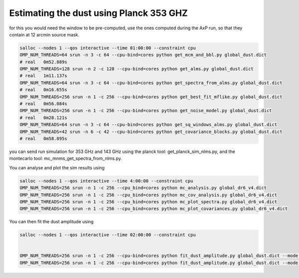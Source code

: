 **************************
Estimating the dust using Planck 353 GHZ
**************************

for this you would need the window to be pre-computed, use the ones computed during the AxP run, so that they contain at 12 arcmin source mask.

.. code:: shell

    salloc --nodes 1 --qos interactive --time 01:00:00 --constraint cpu
    OMP_NUM_THREADS=64 srun -n 3 -c 64 --cpu-bind=cores python get_mcm_and_bbl.py global_dust.dict
    # real   0m52.889s
    OMP_NUM_THREADS=128 srun -n 2 -c 128 --cpu-bind=cores python get_alms.py global_dust.dict
    # real   1m11.137s
    OMP_NUM_THREADS=64 srun -n 3 -c 64 --cpu-bind=cores python get_spectra_from_alms.py global_dust.dict
    # real   0m16.655s
    OMP_NUM_THREADS=256 srun -n 1 -c 256 --cpu-bind=cores python get_best_fit_mflike.py global_dust.dict
    # real   0m56.084s
    OMP_NUM_THREADS=256 srun -n 1 -c 256 --cpu-bind=cores python get_noise_model.py global_dust.dict
    # real   0m28.121s
    OMP_NUM_THREADS=64 srun -n 3 -c 64 --cpu-bind=cores python get_sq_windows_alms.py global_dust.dict
    OMP_NUM_THREADS=42 srun -n 6 -c 42 --cpu-bind=cores python get_covariance_blocks.py global_dust.dict
    # real   0m58.895s

you can send run simulation for 353 GHz and 143 GHz using the planck tool: get_planck_sim_nlms.py, and the montecarlo tool: mc_mnms_get_spectra_from_nlms.py.

You can analyse and plot the sim results using

.. code:: shell

    salloc --nodes 1 --qos interactive --time 4:00:00 --constraint cpu
    OMP_NUM_THREADS=256 srun -n 1 -c 256 --cpu_bind=cores python mc_analysis.py global_dr6_v4.dict
    OMP_NUM_THREADS=256 srun -n 1 -c 256 --cpu_bind=cores python mc_cov_analysis.py global_dr6_v4.dict
    OMP_NUM_THREADS=256 srun -n 1 -c 256 --cpu_bind=cores python mc_plot_spectra.py global_dr6_v4.dict
    OMP_NUM_THREADS=256 srun -n 1 -c 256 --cpu_bind=cores python mc_plot_covariances.py global_dr6_v4.dict

You can then fit the dust amplitude using

.. code:: shell

    salloc --nodes 1 --qos interactive --time 02:00:00 --constraint cpu
    
    
    OMP_NUM_THREADS=256 srun -n 1 -c 256 --cpu-bind=cores python fit_dust_amplitude.py global_dust.dict --mode EE
    OMP_NUM_THREADS=256 srun -n 1 -c 256 --cpu-bind=cores python fit_dust_amplitude.py global_dust.dict --mode BB
